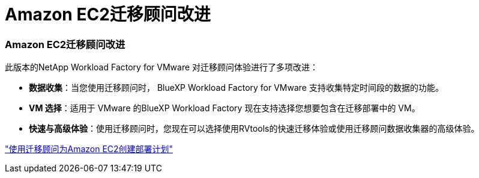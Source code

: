 = Amazon EC2迁移顾问改进
:allow-uri-read: 




=== Amazon EC2迁移顾问改进

此版本的NetApp Workload Factory for VMware 对迁移顾问体验进行了多项改进：

* *数据收集*：当您使用迁移顾问时， BlueXP Workload Factory for VMware 支持收集特定时间段的数据的功能。
* *VM 选择*：适用于 VMware 的BlueXP Workload Factory 现在支持选择您想要包含在迁移部署中的 VM。
* *快速与高级体验*：使用迁移顾问时，您现在可以选择使用RVtools的快速迁移体验或使用迁移顾问数据收集器的高级体验。


https://docs.netapp.com/us-en/workload-vmware/launch-onboarding-advisor-native.html["使用迁移顾问为Amazon EC2创建部署计划"]
